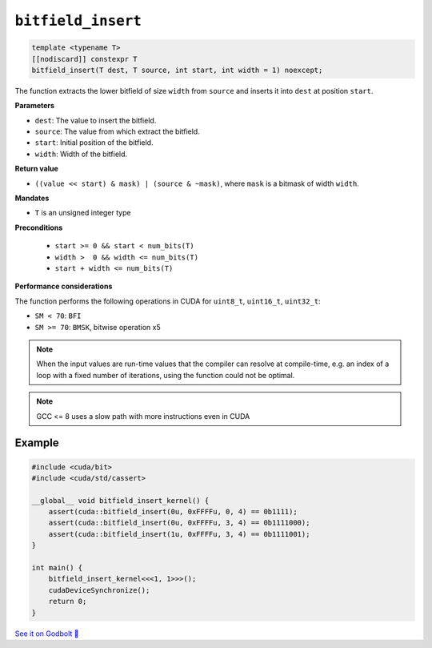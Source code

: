 .. _libcudacxx-extended-api-bit-bitfield_insert:

``bitfield_insert``
===================

.. code:: cpp

   template <typename T>
   [[nodiscard]] constexpr T
   bitfield_insert(T dest, T source, int start, int width = 1) noexcept;

The function extracts the lower bitfield of size ``width`` from ``source`` and inserts it into ``dest`` at position ``start``.

**Parameters**

- ``dest``:   The value to insert the bitfield.
- ``source``: The value from which extract the bitfield.
- ``start``:  Initial position of the bitfield.
- ``width``:  Width of the bitfield.

**Return value**

- ``((value << start) & mask) | (source & ~mask)``, where ``mask`` is a bitmask of width ``width``.

**Mandates**

- ``T`` is an unsigned integer type

**Preconditions**

    - ``start >= 0 && start < num_bits(T)``
    - ``width >  0 && width <= num_bits(T)``
    - ``start + width <= num_bits(T)``

**Performance considerations**

The function performs the following operations in CUDA for ``uint8_t``, ``uint16_t``, ``uint32_t``:

- ``SM < 70``: ``BFI``
- ``SM >= 70``: ``BMSK``, bitwise operation x5

.. note::

    When the input values are run-time values that the compiler can resolve at compile-time, e.g. an index of a loop with a fixed number of iterations, using the function could not be optimal.

.. note::

    GCC <= 8 uses a slow path with more instructions even in CUDA

Example
-------

.. code:: cpp

    #include <cuda/bit>
    #include <cuda/std/cassert>

    __global__ void bitfield_insert_kernel() {
        assert(cuda::bitfield_insert(0u, 0xFFFFu, 0, 4) == 0b1111);
        assert(cuda::bitfield_insert(0u, 0xFFFFu, 3, 4) == 0b1111000);
        assert(cuda::bitfield_insert(1u, 0xFFFFu, 3, 4) == 0b1111001);
    }

    int main() {
        bitfield_insert_kernel<<<1, 1>>>();
        cudaDeviceSynchronize();
        return 0;
    }

`See it on Godbolt 🔗 <https://godbolt.org/z/Phs8czqes>`_
